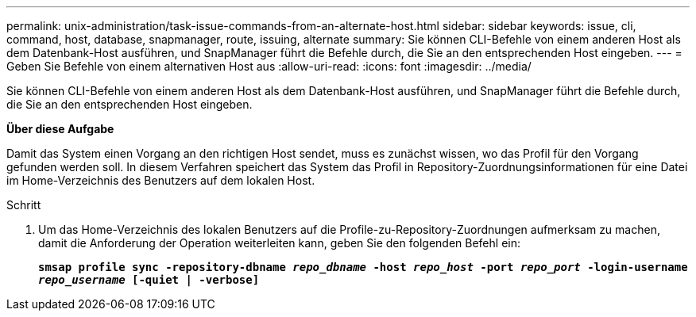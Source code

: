---
permalink: unix-administration/task-issue-commands-from-an-alternate-host.html 
sidebar: sidebar 
keywords: issue, cli, command, host, database, snapmanager, route, issuing, alternate 
summary: Sie können CLI-Befehle von einem anderen Host als dem Datenbank-Host ausführen, und SnapManager führt die Befehle durch, die Sie an den entsprechenden Host eingeben. 
---
= Geben Sie Befehle von einem alternativen Host aus
:allow-uri-read: 
:icons: font
:imagesdir: ../media/


[role="lead"]
Sie können CLI-Befehle von einem anderen Host als dem Datenbank-Host ausführen, und SnapManager führt die Befehle durch, die Sie an den entsprechenden Host eingeben.

*Über diese Aufgabe*

Damit das System einen Vorgang an den richtigen Host sendet, muss es zunächst wissen, wo das Profil für den Vorgang gefunden werden soll. In diesem Verfahren speichert das System das Profil in Repository-Zuordnungsinformationen für eine Datei im Home-Verzeichnis des Benutzers auf dem lokalen Host.

.Schritt
. Um das Home-Verzeichnis des lokalen Benutzers auf die Profile-zu-Repository-Zuordnungen aufmerksam zu machen, damit die Anforderung der Operation weiterleiten kann, geben Sie den folgenden Befehl ein:
+
`*smsap profile sync -repository-dbname _repo_dbname_ -host _repo_host_ -port _repo_port_ -login-username _repo_username_ [-quiet | -verbose]*`


